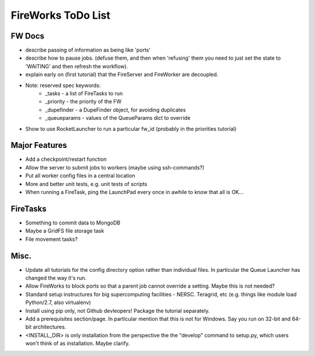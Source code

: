 ===================
FireWorks ToDo List
===================

FW Docs
=======

* describe passing of information as being like 'ports'

* describe how to pause jobs. (defuse them, and then when 'refusing' them you need to just set the state to 'WAITING' and then refresh the workflow).

* explain early on (first tutorial) that the FireServer and FireWorker are decoupled.

* Note: reserved spec keywords:
    * _tasks - a list of FireTasks to run
    * _priority - the priority of the FW
    * _dupefinder - a DupeFinder object, for avoiding duplicates
    * _queueparams - values of the QueueParams dict to override

* Show to use RocketLauncher to run a particular fw_id (probably in the priorities tutorial)

Major Features
==============

* Add a checkpoint/restart function

* Allow the server to submit jobs to workers (maybe using ssh-commands?)

* Put all worker config files in a central location

* More and better unit tests, e.g. unit tests of scripts

* When running a FireTask, ping the LaunchPad every once in awhile to know that all is OK...

FireTasks
=========

* Something to commit data to MongoDB
* Maybe a GridFS file storage task
* File movement tasks?

Misc.
=====

* Update all tutorials for the config directory option rather than individual files. In particular the Queue Launcher has changed the way it's run.

* Allow FireWorks to block ports so that a parent job cannot override a setting. Maybe this is not needed?

* Standard setup instructures for big supercomputing facilities  - NERSC. Teragrid, etc (e.g. things like module load Python/2.7, also virtualenv)

* Install using pip only, not Github devleopers! Package the tutorial separately.

* Add a prerequisites section/page. In particular mention that this is not for Windows. Say you run on 32-bit and 64-bit architectures.

* <INSTALL_DIR> is only installation from the perspective the the "develop" command to setup.py, which users won't think of as installation. Maybe clarify.